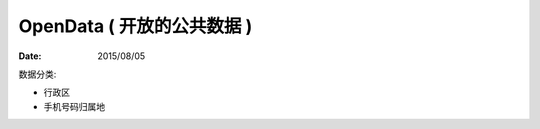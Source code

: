 OpenData ( 开放的公共数据 )
=============================

:Date: 2015/08/05


.. content::


数据分类:

-   行政区
-   手机号码归属地
